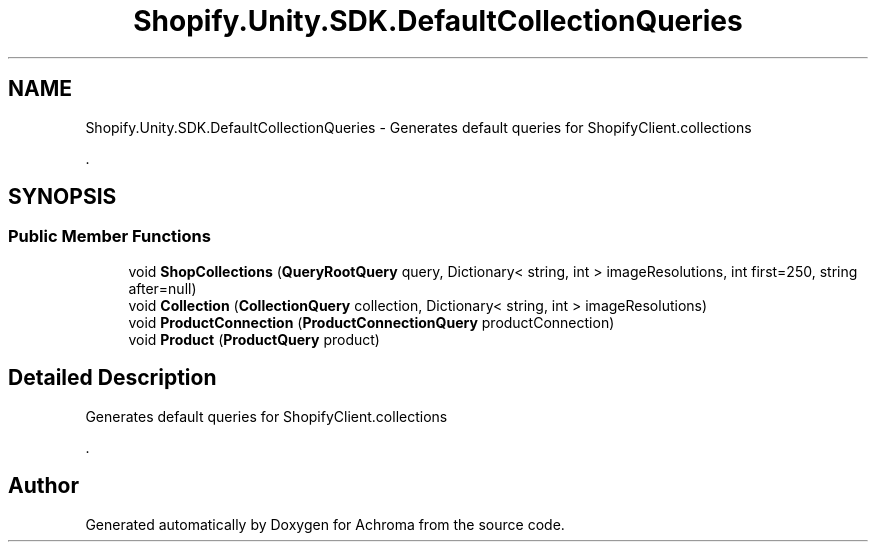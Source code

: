 .TH "Shopify.Unity.SDK.DefaultCollectionQueries" 3 "Achroma" \" -*- nroff -*-
.ad l
.nh
.SH NAME
Shopify.Unity.SDK.DefaultCollectionQueries \- Generates default queries for ShopifyClient\&.collections 
.PP
\&.  

.SH SYNOPSIS
.br
.PP
.SS "Public Member Functions"

.in +1c
.ti -1c
.RI "void \fBShopCollections\fP (\fBQueryRootQuery\fP query, Dictionary< string, int > imageResolutions, int first=250, string after=null)"
.br
.ti -1c
.RI "void \fBCollection\fP (\fBCollectionQuery\fP collection, Dictionary< string, int > imageResolutions)"
.br
.ti -1c
.RI "void \fBProductConnection\fP (\fBProductConnectionQuery\fP productConnection)"
.br
.ti -1c
.RI "void \fBProduct\fP (\fBProductQuery\fP product)"
.br
.in -1c
.SH "Detailed Description"
.PP 
Generates default queries for ShopifyClient\&.collections 
.PP
\&. 

.SH "Author"
.PP 
Generated automatically by Doxygen for Achroma from the source code\&.
